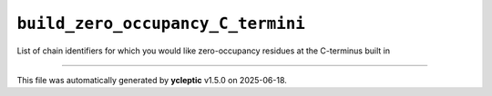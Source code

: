 .. _config_ref tasks psfgen source sequence build_zero_occupancy_C_termini:

``build_zero_occupancy_C_termini``
----------------------------------



List of chain identifiers for which you would like zero-occupancy residues at the C-terminus built in

----

This file was automatically generated by **ycleptic** v1.5.0 on 2025-06-18.
